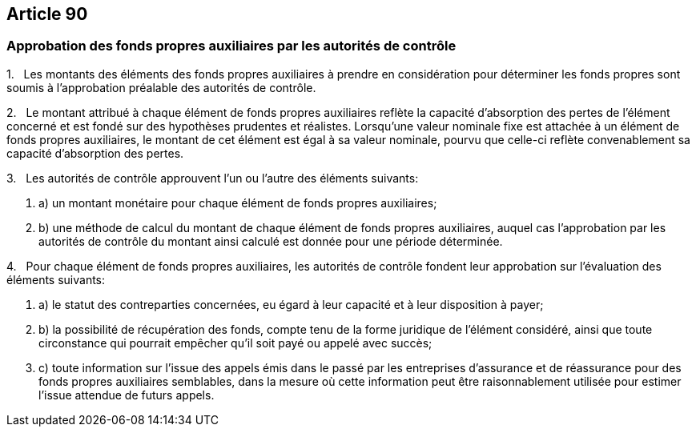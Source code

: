 == Article 90

=== Approbation des fonds propres auxiliaires par les autorités de contrôle

1.   Les montants des éléments des fonds propres auxiliaires à prendre en considération pour déterminer les fonds propres sont soumis à l'approbation préalable des autorités de contrôle.

2.   Le montant attribué à chaque élément de fonds propres auxiliaires reflète la capacité d'absorption des pertes de l'élément concerné et est fondé sur des hypothèses prudentes et réalistes. Lorsqu'une valeur nominale fixe est attachée à un élément de fonds propres auxiliaires, le montant de cet élément est égal à sa valeur nominale, pourvu que celle-ci reflète convenablement sa capacité d'absorption des pertes.

3.   Les autorités de contrôle approuvent l'un ou l'autre des éléments suivants:

. a) un montant monétaire pour chaque élément de fonds propres auxiliaires;

. b) une méthode de calcul du montant de chaque élément de fonds propres auxiliaires, auquel cas l'approbation par les autorités de contrôle du montant ainsi calculé est donnée pour une période déterminée.

4.   Pour chaque élément de fonds propres auxiliaires, les autorités de contrôle fondent leur approbation sur l'évaluation des éléments suivants:

. a) le statut des contreparties concernées, eu égard à leur capacité et à leur disposition à payer;

. b) la possibilité de récupération des fonds, compte tenu de la forme juridique de l'élément considéré, ainsi que toute circonstance qui pourrait empêcher qu'il soit payé ou appelé avec succès;

. c) toute information sur l'issue des appels émis dans le passé par les entreprises d'assurance et de réassurance pour des fonds propres auxiliaires semblables, dans la mesure où cette information peut être raisonnablement utilisée pour estimer l'issue attendue de futurs appels.